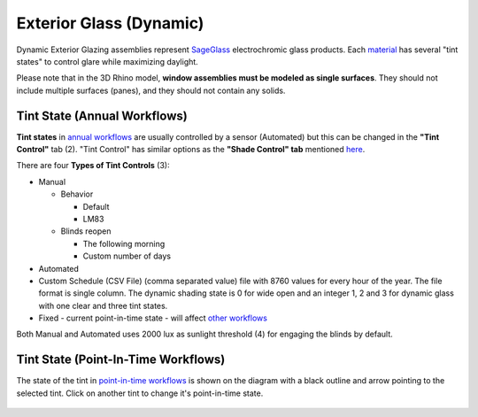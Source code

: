 Exterior Glass (Dynamic)
================================================

Dynamic Exterior Glazing assemblies represent `SageGlass`_ electrochromic glass products. Each `material`_ has several "tint states" to control glare while maximizing daylight. 

Please note that in the 3D Rhino model, **window assemblies must be modeled as single surfaces**. They should not include multiple surfaces (panes), and they should not contain any solids.

.. figure:: images/matBrowser_dy.png
   :width: 900px
   :align: center

Tint State (Annual Workflows)
----------------------------------------------------

**Tint states** in `annual workflows`_ are usually controlled by a sensor (Automated) but this can be changed in the **"Tint Control"** tab (2). "Tint Control" has similar options as the **"Shade Control" tab** mentioned `here`_. 

There are four **Types of Tint Controls** (3): 

- Manual

  - Behavior

    - Default

    - LM83  
 
  - Blinds reopen

    - The following morning 

    - Custom number of days  

- Automated  

- Custom Schedule (CSV File)  (comma separated value) file with 8760 values for every hour of the year. The file format is single column. The dynamic shading state is 0 for wide open and an integer 1, 2 and 3 for dynamic glass with one clear and three tint states.

- Fixed - current point-in-time state - will affect `other workflows`_

Both Manual and Automated uses 2000 lux as sunlight threshold (4) for engaging the blinds by default. 


Tint State (Point-In-Time Workflows)
----------------------------------------------------

The state of the tint in `point-in-time workflows`_ is shown on the diagram with a black outline and arrow pointing to the selected tint. Click on another tint to change it's point-in-time state. 

.. figure:: images/matBrowser_dy_click.png
   :width: 600px
   :align: center

.. _SageGlass: https://www.sageglass.com/


.. _other workflows: materials.html#dynamic-material-behavior-based-on-workflow

.. _annual workflows: materials.html#dynamic-material-behavior-based-on-workflow

.. _point-in-time workflows: materials.html#dynamic-material-behavior-based-on-workflow

.. _material: materials.html

.. _here: materials_exteriorGlass.html#shades-control-annual-and-other-workflows
